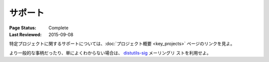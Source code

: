 ========
サポート
========

:Page Status: Complete
:Last Reviewed: 2015-09-08

特定プロジェクトに関するサポートについては、:doc:`プロジェクト概要
<key_projects>` ページのリンクを見よ。

より一般的な事柄だったり、単によくわからない場合は、 `distutils-sig
<http://mail.python.org/mailman/listinfo/distutils-sig>`_ メーリングリ
ストを利用せよ。
